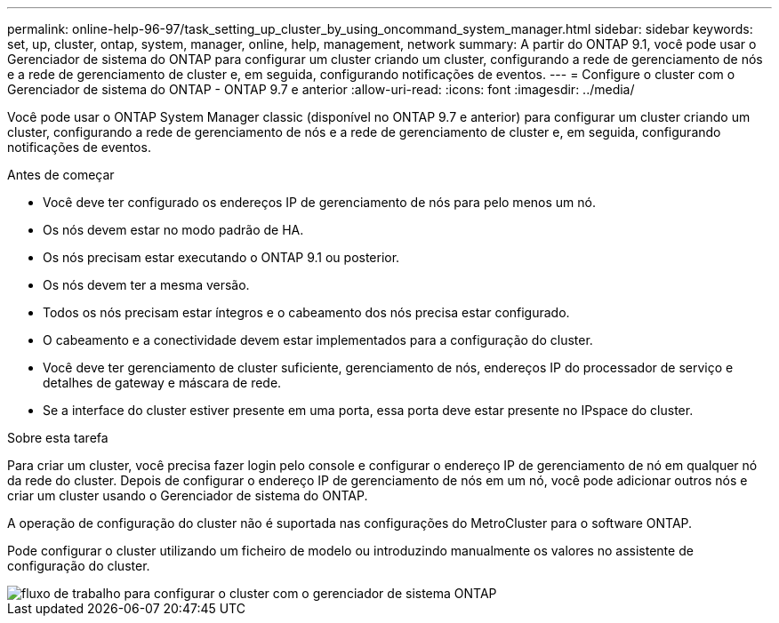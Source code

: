 ---
permalink: online-help-96-97/task_setting_up_cluster_by_using_oncommand_system_manager.html 
sidebar: sidebar 
keywords: set, up, cluster, ontap, system, manager, online, help, management, network 
summary: A partir do ONTAP 9.1, você pode usar o Gerenciador de sistema do ONTAP para configurar um cluster criando um cluster, configurando a rede de gerenciamento de nós e a rede de gerenciamento de cluster e, em seguida, configurando notificações de eventos. 
---
= Configure o cluster com o Gerenciador de sistema do ONTAP - ONTAP 9.7 e anterior
:allow-uri-read: 
:icons: font
:imagesdir: ../media/


[role="lead"]
Você pode usar o ONTAP System Manager classic (disponível no ONTAP 9.7 e anterior) para configurar um cluster criando um cluster, configurando a rede de gerenciamento de nós e a rede de gerenciamento de cluster e, em seguida, configurando notificações de eventos.

.Antes de começar
* Você deve ter configurado os endereços IP de gerenciamento de nós para pelo menos um nó.
* Os nós devem estar no modo padrão de HA.
* Os nós precisam estar executando o ONTAP 9.1 ou posterior.
* Os nós devem ter a mesma versão.
* Todos os nós precisam estar íntegros e o cabeamento dos nós precisa estar configurado.
* O cabeamento e a conectividade devem estar implementados para a configuração do cluster.
* Você deve ter gerenciamento de cluster suficiente, gerenciamento de nós, endereços IP do processador de serviço e detalhes de gateway e máscara de rede.
* Se a interface do cluster estiver presente em uma porta, essa porta deve estar presente no IPspace do cluster.


.Sobre esta tarefa
Para criar um cluster, você precisa fazer login pelo console e configurar o endereço IP de gerenciamento de nó em qualquer nó da rede do cluster. Depois de configurar o endereço IP de gerenciamento de nós em um nó, você pode adicionar outros nós e criar um cluster usando o Gerenciador de sistema do ONTAP.

A operação de configuração do cluster não é suportada nas configurações do MetroCluster para o software ONTAP.

Pode configurar o cluster utilizando um ficheiro de modelo ou introduzindo manualmente os valores no assistente de configuração do cluster.

image::../media/cluster_setup_workflow.gif[fluxo de trabalho para configurar o cluster com o gerenciador de sistema ONTAP]
